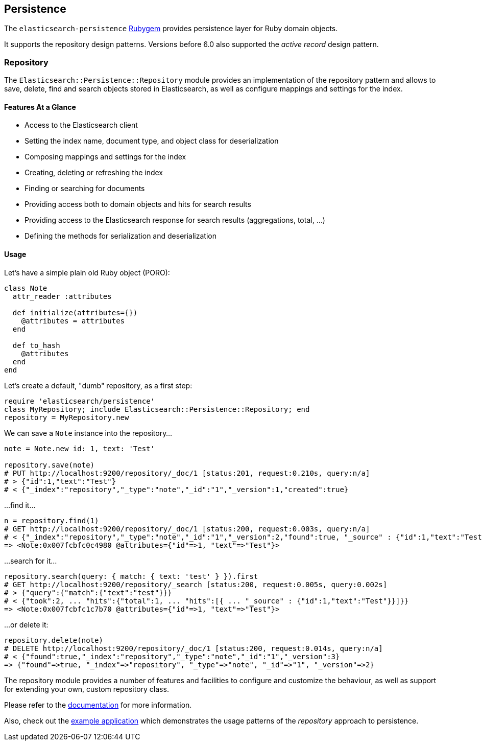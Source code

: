[[persistence]]
== Persistence

The `elasticsearch-persistence` http://rubygems.org/gems/elasticsearch-persistence[Rubygem]
provides persistence layer for Ruby domain objects.

It supports the repository design patterns. Versions before 6.0 also supported the _active record_ design pattern.

=== Repository

The `Elasticsearch::Persistence::Repository` module provides an implementation of the repository pattern and allows to save, delete, find and search objects stored in Elasticsearch, as well as configure mappings and settings for the index.

==== Features At a Glance

* Access to the Elasticsearch client
* Setting the index name, document type, and object class for deserialization
* Composing mappings and settings for the index
* Creating, deleting or refreshing the index
* Finding or searching for documents
* Providing access both to domain objects and hits for search results
* Providing access to the Elasticsearch response for search results (aggregations, total, ...)
* Defining the methods for serialization and deserialization

==== Usage

Let's have a simple plain old Ruby object (PORO):

[source,ruby]
------------------------------------
class Note
  attr_reader :attributes

  def initialize(attributes={})
    @attributes = attributes
  end

  def to_hash
    @attributes
  end
end
------------------------------------

Let's create a default, "dumb" repository, as a first step:

[source,ruby]
------------------------------------
require 'elasticsearch/persistence'
class MyRepository; include Elasticsearch::Persistence::Repository; end
repository = MyRepository.new
------------------------------------

We can save a `Note` instance into the repository...

[source,ruby]
------------------------------------
note = Note.new id: 1, text: 'Test'

repository.save(note)
# PUT http://localhost:9200/repository/_doc/1 [status:201, request:0.210s, query:n/a]
# > {"id":1,"text":"Test"}
# < {"_index":"repository","_type":"note","_id":"1","_version":1,"created":true}
------------------------------------

...find it...

[source,ruby]
------------------------------------
n = repository.find(1)
# GET http://localhost:9200/repository/_doc/1 [status:200, request:0.003s, query:n/a]
# < {"_index":"repository","_type":"note","_id":"1","_version":2,"found":true, "_source" : {"id":1,"text":"Test"}}
=> <Note:0x007fcbfc0c4980 @attributes={"id"=>1, "text"=>"Test"}>
------------------------------------

...search for it...

[source,ruby]
------------------------------------
repository.search(query: { match: { text: 'test' } }).first
# GET http://localhost:9200/repository/_search [status:200, request:0.005s, query:0.002s]
# > {"query":{"match":{"text":"test"}}}
# < {"took":2, ... "hits":{"total":1, ... "hits":[{ ... "_source" : {"id":1,"text":"Test"}}]}}
=> <Note:0x007fcbfc1c7b70 @attributes={"id"=>1, "text"=>"Test"}>
------------------------------------

...or delete it:

[source,ruby]
------------------------------------
repository.delete(note)
# DELETE http://localhost:9200/repository/_doc/1 [status:200, request:0.014s, query:n/a]
# < {"found":true,"_index":"repository","_type":"note","_id":"1","_version":3}
=> {"found"=>true, "_index"=>"repository", "_type"=>"note", "_id"=>"1", "_version"=>2}
------------------------------------

The repository module provides a number of features and facilities to configure and customize the behaviour,
as well as support for extending your own, custom repository class.

Please refer to the
https://github.com/elastic/elasticsearch-rails/tree/master/elasticsearch-persistence#the-repository-pattern[documentation]
for more information.

Also, check out the
https://github.com/elastic/elasticsearch-rails/tree/master/elasticsearch-persistence#example-application[example application] which demonstrates the usage patterns of the _repository_ approach to persistence.
